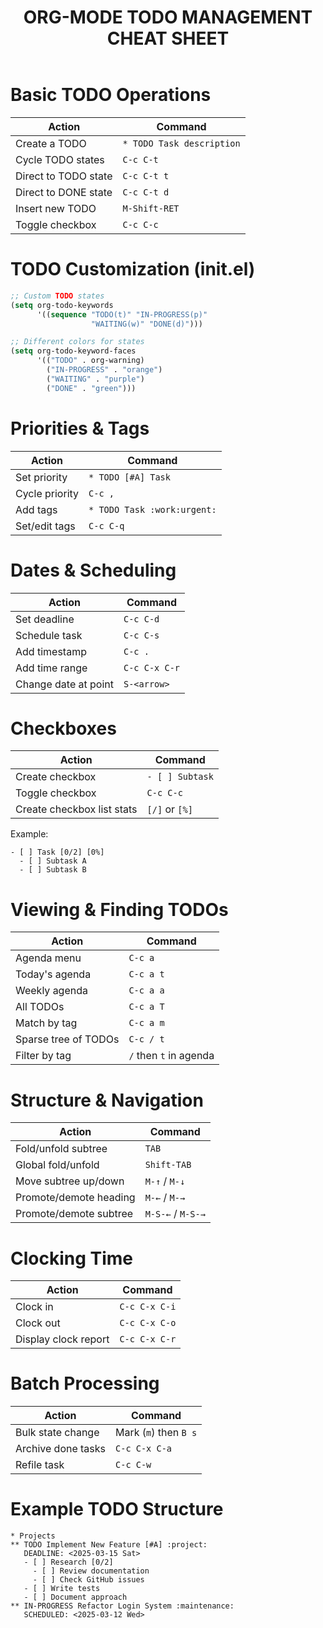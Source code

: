 #+TITLE: ORG-MODE TODO MANAGEMENT CHEAT SHEET
#+OPTIONS: toc:nil num:nil author:nil creator:nil
#+LATEX_CLASS: article
#+LATEX_CLASS_OPTIONS: [8pt,landscape,letterpaper]
#+LATEX_HEADER: \usepackage[margin=0.5in]{geometry}
#+LATEX_HEADER: \usepackage{multicol}
#+LATEX_HEADER: \usepackage[small]{titlesec}
#+LATEX_HEADER: \pagestyle{empty}
#+LATEX_HEADER: \AtBeginDocument{\begin{multicols}{3}\footnotesize}
#+LATEX_HEADER: \AtEndDocument{\end{multicols}}

* Basic TODO Operations
| Action              | Command                  |
|---------------------+--------------------------|
| Create a TODO       | =* TODO Task description= |
| Cycle TODO states   | =C-c C-t=                |
| Direct to TODO state | =C-c C-t t=              |
| Direct to DONE state | =C-c C-t d=              |
| Insert new TODO     | =M-Shift-RET=            |
| Toggle checkbox     | =C-c C-c=                |

* TODO Customization (init.el)
#+begin_src emacs-lisp
;; Custom TODO states
(setq org-todo-keywords
      '((sequence "TODO(t)" "IN-PROGRESS(p)" 
                  "WAITING(w)" "DONE(d)")))

;; Different colors for states
(setq org-todo-keyword-faces
      '(("TODO" . org-warning)
        ("IN-PROGRESS" . "orange")
        ("WAITING" . "purple")
        ("DONE" . "green")))
#+end_src

* Priorities & Tags
| Action         | Command                      |
|----------------+------------------------------|
| Set priority   | =* TODO [#A] Task=            |
| Cycle priority | =C-c ,=                      |
| Add tags       | =* TODO Task :work:urgent:=   |
| Set/edit tags  | =C-c C-q=                    |

* Dates & Scheduling
| Action             | Command       |
|--------------------+---------------|
| Set deadline       | =C-c C-d=      |
| Schedule task      | =C-c C-s=      |
| Add timestamp      | =C-c .=        |
| Add time range     | =C-c C-x C-r=  |
| Change date at point | =S-<arrow>=   |

* Checkboxes
| Action                  | Command     |
|-------------------------+-------------|
| Create checkbox         | =- [ ] Subtask= |
| Toggle checkbox         | =C-c C-c=    |
| Create checkbox list stats | =[/]= or =[%]= |

Example:
: - [ ] Task [0/2] [0%]
:   - [ ] Subtask A
:   - [ ] Subtask B

* Viewing & Finding TODOs
| Action              | Command              |
|---------------------+----------------------|
| Agenda menu         | =C-c a=               |
| Today's agenda      | =C-c a t=             |
| Weekly agenda       | =C-c a a=             |
| All TODOs           | =C-c a T=             |
| Match by tag        | =C-c a m=             |
| Sparse tree of TODOs | =C-c / t=             |
| Filter by tag       | =/= then =t= in agenda |

* Structure & Navigation
| Action                | Command              |
|-----------------------+----------------------|
| Fold/unfold subtree   | =TAB=                 |
| Global fold/unfold    | =Shift-TAB=           |
| Move subtree up/down  | =M-↑= / =M-↓=         |
| Promote/demote heading | =M-←= / =M-→=         |
| Promote/demote subtree | =M-S-←= / =M-S-→=     |

* Clocking Time
| Action               | Command       |
|----------------------+---------------|
| Clock in             | =C-c C-x C-i=  |
| Clock out            | =C-c C-x C-o=  |
| Display clock report | =C-c C-x C-r=  |

* Batch Processing
| Action             | Command               |
|--------------------+-----------------------|
| Bulk state change  | Mark (=m=) then =B s=  |
| Archive done tasks | =C-c C-x C-a=         |
| Refile task        | =C-c C-w=             |

* Example TODO Structure
: * Projects
: ** TODO Implement New Feature [#A] :project:
:    DEADLINE: <2025-03-15 Sat>
:    - [ ] Research [0/2]
:      - [ ] Review documentation
:      - [ ] Check GitHub issues
:    - [ ] Write tests
:    - [ ] Document approach
: ** IN-PROGRESS Refactor Login System :maintenance:
:    SCHEDULED: <2025-03-12 Wed>

# Local Variables:
# org-export-with-toc: nil
# org-export-with-author: nil
# org-export-with-creator: nil
# End:
